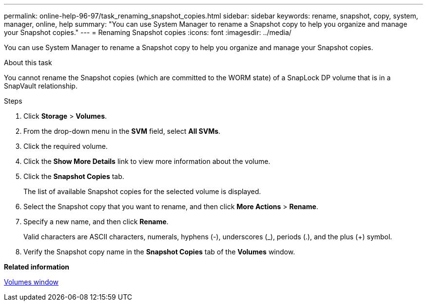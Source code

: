 ---
permalink: online-help-96-97/task_renaming_snapshot_copies.html
sidebar: sidebar
keywords: rename, snapshot, copy, system, manager, online, help
summary: "You can use System Manager to rename a Snapshot copy to help you organize and manage your Snapshot copies."
---
= Renaming Snapshot copies
:icons: font
:imagesdir: ../media/

[.lead]
You can use System Manager to rename a Snapshot copy to help you organize and manage your Snapshot copies.

.About this task

You cannot rename the Snapshot copies (which are committed to the WORM state) of a SnapLock DP volume that is in a SnapVault relationship.

.Steps

. Click *Storage* > *Volumes*.
. From the drop-down menu in the *SVM* field, select *All SVMs*.
. Click the required volume.
. Click the *Show More Details* link to view more information about the volume.
. Click the *Snapshot Copies* tab.
+
The list of available Snapshot copies for the selected volume is displayed.

. Select the Snapshot copy that you want to rename, and then click *More Actions* > *Rename*.
. Specify a new name, and then click *Rename*.
+
Valid characters are ASCII characters, numerals, hyphens (-), underscores (_), periods (.), and the plus (+) symbol.

. Verify the Snapshot copy name in the *Snapshot Copies* tab of the *Volumes* window.

*Related information*

xref:reference_volumes_window.adoc[Volumes window]
